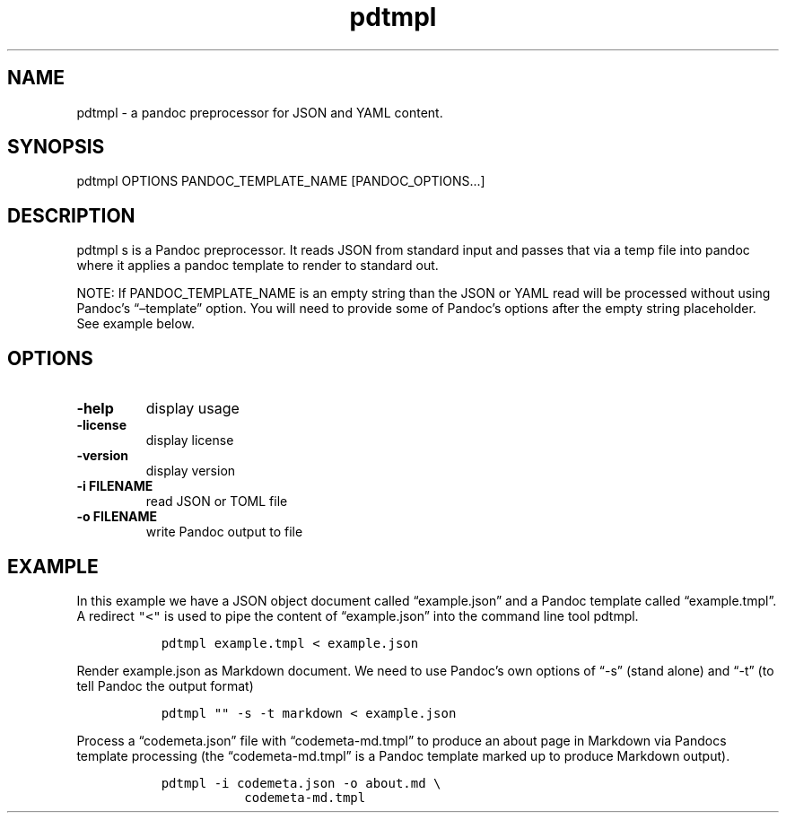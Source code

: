 .\" Automatically generated by Pandoc 2.9.2.1
.\"
.TH "pdtmpl" "1" "July 9, 2022" "pdtmpl 1.0.0" "User Manual"
.hy
.SH NAME
.PP
pdtmpl - a pandoc preprocessor for JSON and YAML content.
.SH SYNOPSIS
.PP
pdtmpl OPTIONS PANDOC_TEMPLATE_NAME [PANDOC_OPTIONS\&...]
.SH DESCRIPTION
.PP
pdtmpl s is a Pandoc preprocessor.
It reads JSON from standard input and passes that via a temp file into
pandoc where it applies a pandoc template to render to standard out.
.PP
NOTE: If PANDOC_TEMPLATE_NAME is an empty string than the JSON or YAML
read will be processed without using Pandoc\[cq]s
\[lq]\[en]template\[rq] option.
You will need to provide some of Pandoc\[cq]s options after the empty
string placeholder.
See example below.
.SH OPTIONS
.TP
\f[B]-help\f[R]
display usage
.TP
\f[B]-license\f[R]
display license
.TP
\f[B]-version\f[R]
display version
.TP
\f[B]-i FILENAME\f[R]
read JSON or TOML file
.TP
\f[B]-o FILENAME\f[R]
write Pandoc output to file
.SH EXAMPLE
.PP
In this example we have a JSON object document called
\[lq]example.json\[rq] and a Pandoc template called
\[lq]example.tmpl\[rq].
A redirect \f[C]\[dq]<\[dq]\f[R] is used to pipe the content of
\[lq]example.json\[rq] into the command line tool pdtmpl.
.IP
.nf
\f[C]
  pdtmpl example.tmpl < example.json
\f[R]
.fi
.PP
Render example.json as Markdown document.
We need to use Pandoc\[cq]s own options of \[lq]-s\[rq] (stand alone)
and \[lq]-t\[rq] (to tell Pandoc the output format)
.IP
.nf
\f[C]
  pdtmpl \[dq]\[dq] -s -t markdown < example.json
\f[R]
.fi
.PP
Process a \[lq]codemeta.json\[rq] file with \[lq]codemeta-md.tmpl\[rq]
to produce an about page in Markdown via Pandocs template processing
(the \[lq]codemeta-md.tmpl\[rq] is a Pandoc template marked up to
produce Markdown output).
.IP
.nf
\f[C]
  pdtmpl -i codemeta.json -o about.md \[rs]
             codemeta-md.tmpl
\f[R]
.fi
